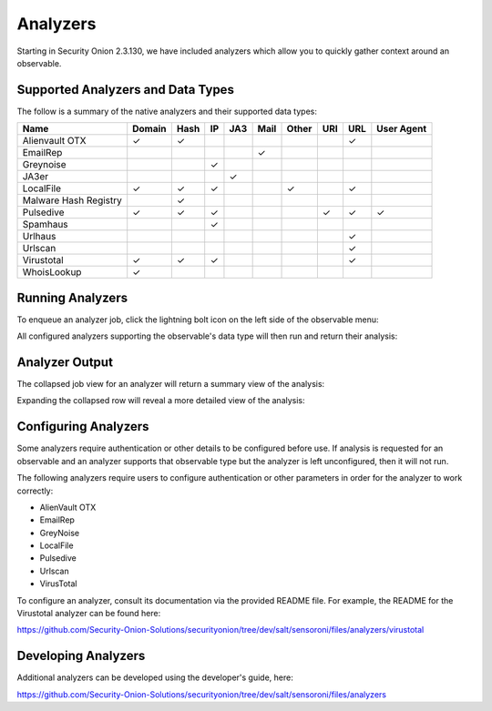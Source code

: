 .. _analyzers:

Analyzers
==========
Starting in Security Onion 2.3.130, we have included analyzers which allow you to quickly gather context around an observable.

Supported Analyzers and Data Types
----------------------------------
The follow is a summary of the native analyzers and their supported data types:

=======================       ======= ====   ==   ===   ====  ===== ===  === ==========
 Name                         Domain  Hash   IP   JA3   Mail  Other URI  URL User Agent 
=======================       ======= ====   ==   ===   ====  ===== ===  === ==========  
Alienvault OTX                   ✓      ✓                                 ✓
EmailRep                                                  ✓
Greynoise                                     ✓
JA3er                                              ✓
LocalFile                        ✓      ✓     ✓                 ✓         ✓  
Malware Hash Registry                   ✓
Pulsedive                        ✓      ✓     ✓                      ✓    ✓      ✓     
Spamhaus                                      ✓
Urlhaus                                                                   ✓
Urlscan                                                                   ✓
Virustotal                       ✓      ✓     ✓                           ✓
WhoisLookup                      ✓
=======================       ======= ====   ==   ===   ====  ===== ===  === ==========

Running Analyzers
-----------------
To enqueue an analyzer job, click the lightning bolt icon on the left side of the observable menu:

.. image:: images/analyzers-analyze-icon.png
  :target: _images/analyzers-analyze-icon.png

All configured analyzers supporting the observable's data type will then run and return their analysis:

.. image:: images/analyzers-hash-results-summary.png
  :target: _images/analyzers-hash-results-summary.png

Analyzer Output
---------------
The collapsed job view for an analyzer will return a summary view of the analysis:

.. image:: images/analyzers-job-summary.png
  :target: _images/analyzers-job-summary.png
  
Expanding the collapsed row will reveal a more detailed view of the analysis:
  
.. image:: images/analyzers-job-details.png
  :target: _images/analyzers-job-details.png

Configuring Analyzers
---------------------
Some analyzers require authentication or other details to be configured before use. If analysis is requested for an observable and an analyzer supports that observable type but the analyzer is left unconfigured, then it will not run. 

The following analyzers require users to configure authentication or other parameters in order for the analyzer to work correctly:

- AlienVault OTX
- EmailRep
- GreyNoise
- LocalFile
- Pulsedive
- Urlscan
- VirusTotal

To configure an analyzer, consult its documentation via the provided README file. For example, the README for the Virustotal analyzer can be found here:

https://github.com/Security-Onion-Solutions/securityonion/tree/dev/salt/sensoroni/files/analyzers/virustotal

Developing Analyzers
--------------------
Additional analyzers can be developed using the developer's guide, here:

https://github.com/Security-Onion-Solutions/securityonion/tree/dev/salt/sensoroni/files/analyzers
